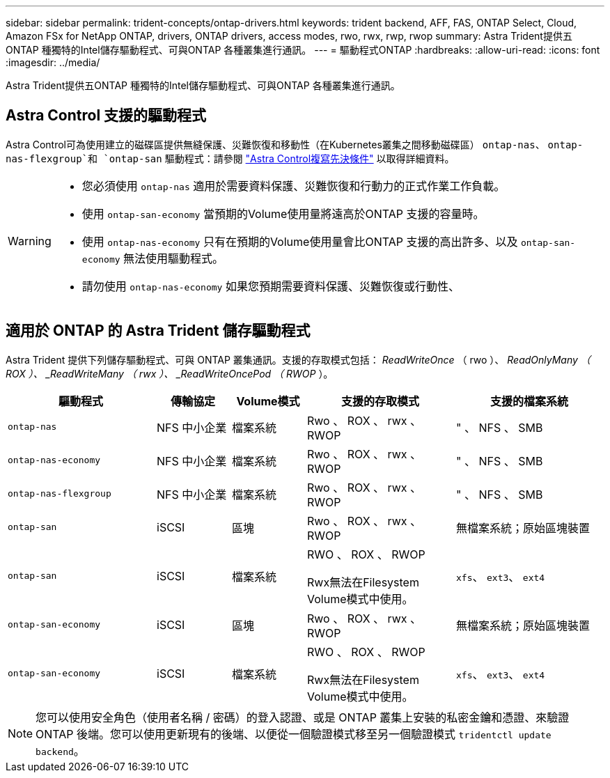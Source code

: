 ---
sidebar: sidebar 
permalink: trident-concepts/ontap-drivers.html 
keywords: trident backend, AFF, FAS, ONTAP Select, Cloud, Amazon FSx for NetApp ONTAP, drivers, ONTAP drivers, access modes, rwo, rwx, rwp, rwop 
summary: Astra Trident提供五ONTAP 種獨特的Intel儲存驅動程式、可與ONTAP 各種叢集進行通訊。 
---
= 驅動程式ONTAP
:hardbreaks:
:allow-uri-read: 
:icons: font
:imagesdir: ../media/


[role="lead"]
Astra Trident提供五ONTAP 種獨特的Intel儲存驅動程式、可與ONTAP 各種叢集進行通訊。



== Astra Control 支援的驅動程式

Astra Control可為使用建立的磁碟區提供無縫保護、災難恢復和移動性（在Kubernetes叢集之間移動磁碟區） `ontap-nas`、 `ontap-nas-flexgroup`和 `ontap-san` 驅動程式：請參閱 link:https://docs.netapp.com/us-en/astra-control-center/use/replicate_snapmirror.html#replication-prerequisites["Astra Control複寫先決條件"^] 以取得詳細資料。

[WARNING]
====
* 您必須使用 `ontap-nas` 適用於需要資料保護、災難恢復和行動力的正式作業工作負載。
* 使用 `ontap-san-economy` 當預期的Volume使用量將遠高於ONTAP 支援的容量時。
* 使用 `ontap-nas-economy` 只有在預期的Volume使用量會比ONTAP 支援的高出許多、以及 `ontap-san-economy` 無法使用驅動程式。
* 請勿使用 `ontap-nas-economy` 如果您預期需要資料保護、災難恢復或行動性、


====


== 適用於 ONTAP 的 Astra Trident 儲存驅動程式

Astra Trident 提供下列儲存驅動程式、可與 ONTAP 叢集通訊。支援的存取模式包括： _ReadWriteOnce_ （ rwo ）、 _ReadOnlyMany （ ROX ）、 _ReadWriteMany （ rwx ）、 _ReadWriteOncePod （ RWOP_ ）。

[cols="2, 1, 1, 2, 2"]
|===
| 驅動程式 | 傳輸協定 | Volume模式 | 支援的存取模式 | 支援的檔案系統 


| `ontap-nas`  a| 
NFS
中小企業
 a| 
檔案系統
 a| 
Rwo 、 ROX 、 rwx 、 RWOP
 a| 
" 、 NFS 、 SMB



| `ontap-nas-economy`  a| 
NFS
中小企業
 a| 
檔案系統
 a| 
Rwo 、 ROX 、 rwx 、 RWOP
 a| 
" 、 NFS 、 SMB



| `ontap-nas-flexgroup`  a| 
NFS
中小企業
 a| 
檔案系統
 a| 
Rwo 、 ROX 、 rwx 、 RWOP
 a| 
" 、 NFS 、 SMB



| `ontap-san`  a| 
iSCSI
 a| 
區塊
 a| 
Rwo 、 ROX 、 rwx 、 RWOP
 a| 
無檔案系統；原始區塊裝置



| `ontap-san`  a| 
iSCSI
 a| 
檔案系統
 a| 
RWO 、 ROX 、 RWOP

Rwx無法在Filesystem Volume模式中使用。
 a| 
`xfs`、 `ext3`、 `ext4`



| `ontap-san-economy`  a| 
iSCSI
 a| 
區塊
 a| 
Rwo 、 ROX 、 rwx 、 RWOP
 a| 
無檔案系統；原始區塊裝置



| `ontap-san-economy`  a| 
iSCSI
 a| 
檔案系統
 a| 
RWO 、 ROX 、 RWOP

Rwx無法在Filesystem Volume模式中使用。
 a| 
`xfs`、 `ext3`、 `ext4`

|===

NOTE: 您可以使用安全角色（使用者名稱 / 密碼）的登入認證、或是 ONTAP 叢集上安裝的私密金鑰和憑證、來驗證 ONTAP 後端。您可以使用更新現有的後端、以便從一個驗證模式移至另一個驗證模式 `tridentctl update backend`。
